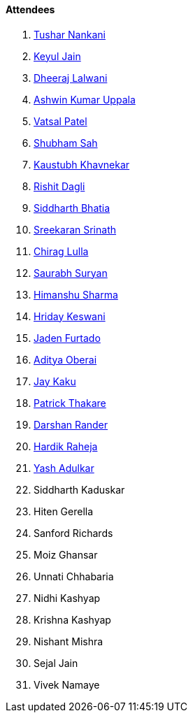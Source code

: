 ==== Attendees

. link:https://twitter.com/tusharnankanii[Tushar Nankani^]
. link:https://twitter.com/keyuljain[Keyul Jain^]
. link:https://twitter.com/DhiruCodes[Dheeraj Lalwani^]
. link:https://twitter.com/ashwinexe[Ashwin Kumar Uppala^]
. link:https://twitter.com/guyinthecape[Vatsal Patel^]
. link:https://twitter.com/ishubhamsah[Shubham Sah^]
. link:https://www.linkedin.com/in/kaustubhkhavnekar[Kaustubh Khavnekar^]
. link:https://twitter.com/rishit_dagli[Rishit Dagli^]
. link:https://twitter.com/Darth_Sid512[Siddharth Bhatia^]
. link:https://twitter.com/skxrxn[Sreekaran Srinath^]
. link:https://twitter.com/\_chiraglulla_[Chirag Lulla^]
. link:https://twitter.com/0xSaurabh[Saurabh Suryan^]
. link:https://twitter.com/_SharmaHimanshu[Himanshu Sharma^]
. link:https://twitter.com/hridayHZ[Hriday Keswani^]
. link:https://twitter.com/furtado_jaden[Jaden Furtado^]
. link:https://twitter.com/adityaoberai1[Aditya Oberai^]
. link:https://twitter.com/kaku_jay[Jay Kaku^]
. link:https://twitter.com/t3_pat[Patrick Thakare^]
. link:https://twitter.com/SirusTweets[Darshan Rander^]
. link:https://twitter.com/hardikraheja[Hardik Raheja^]
. link:https://twitter.com/imyashadulkar[Yash Adulkar^]
. Siddharth Kaduskar
. Hiten Gerella
. Sanford Richards
. Moiz Ghansar
. Unnati Chhabaria
. Nidhi Kashyap
. Krishna Kashyap
. Nishant Mishra
. Sejal Jain
. Vivek Namaye
